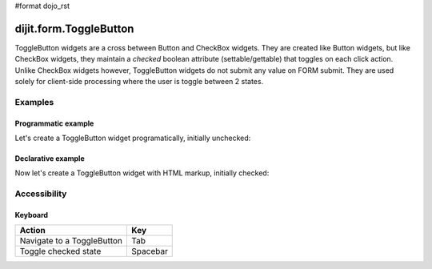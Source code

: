 #format dojo_rst

dijit.form.ToggleButton
=======================

ToggleButton widgets are a cross between Button and CheckBox widgets. They are created like Button widgets, but like CheckBox widgets, they maintain a *checked* boolean attribute (settable/gettable) that toggles on each click action.  Unlike CheckBox widgets however, ToggleButton widgets do not submit any value on FORM submit.  They are used solely for client-side processing where the user is toggle between 2 states.

Examples
--------

Programmatic example
~~~~~~~~~~~~~~~~~~~~

Let's create a ToggleButton widget programatically, initially unchecked:

.. cv-compound::

  .. cv:: javascript

    <script type="text/javascript">
    dojo.require("dijit.form.Button");
    dojo.addOnLoad(function(){
      new dijit.form.ToggleButton({
        showLabel: true,
        checked: false,
        onChange: function(val){this.attr('label','checked: '+val)},
        label: "checked: false" 
      }, "programmatic");
    });
    </script>

  .. cv:: html
 
    <button id="programmatic"><button>

Declarative example
~~~~~~~~~~~~~~~~~~~

Now let's create a ToggleButton widget with HTML markup, initially checked:

.. cv-compound::

  .. cv:: javascript

    <script type="text/javascript">
        dojo.require("dijit.form.Button");
    </script>

  .. cv:: html
 
    <button dojoType="dijit.form.ToggleButton" checked iconClass="dijitCheckBoxIcon">
        Toggle me
    </button>


Accessibility
-------------

Keyboard
~~~~~~~~
+----------------------------+-----------------+
| **Action**                 | **Key**         |
+----------------------------+-----------------+
| Navigate to a ToggleButton | Tab             |
+----------------------------+-----------------+
| Toggle checked state       | Spacebar        | 
+----------------------------+-----------------+
